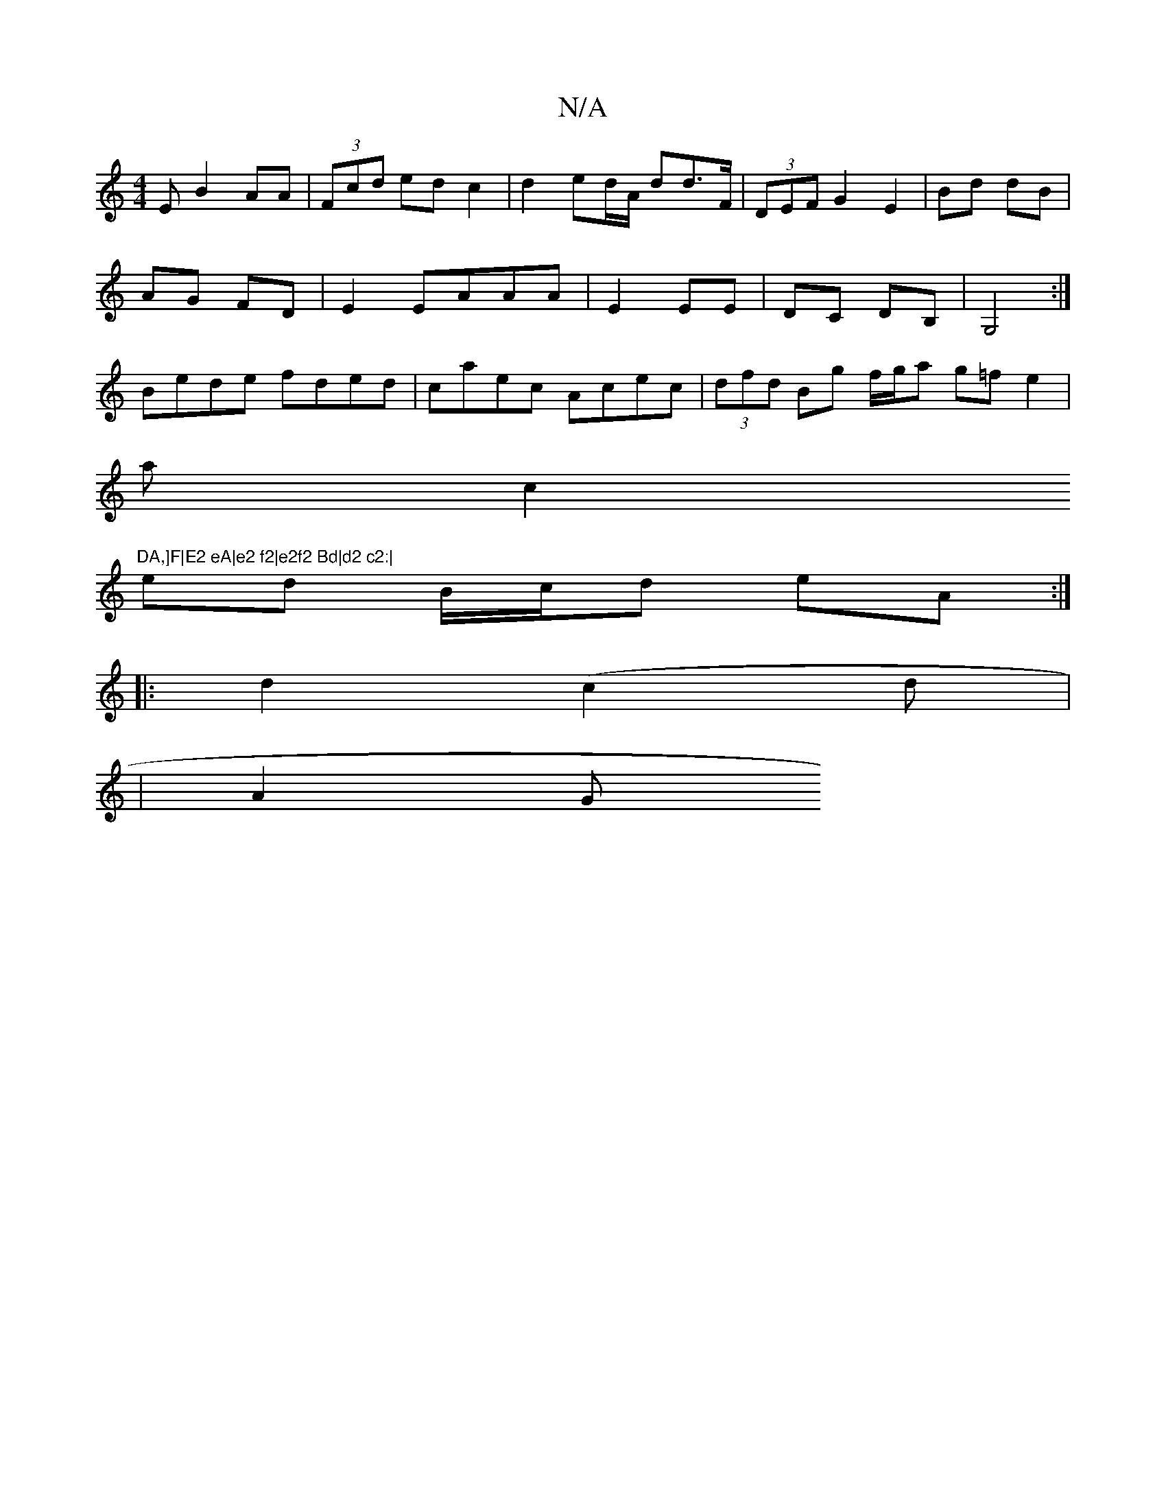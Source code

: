 X:1
T:N/A
M:4/4
R:N/A
K:Cmajor
E-B2AA|(3Fcd ed c2|d2ed/A/ dd>F|(3DEF G2 E2|Bd dB|
AG FD|E2 EAAA|E2EE | DC DB,| G,4 :| 
Bede fded|caec Acec|(3dfd Bg f/g/a g=fe2|
ac2"DA,]F|E2 eA|e2 f2|e2f2 Bd|d2 c2:|
ed B/c/d eA:|
|:d2(c2 d |
|A2 G 